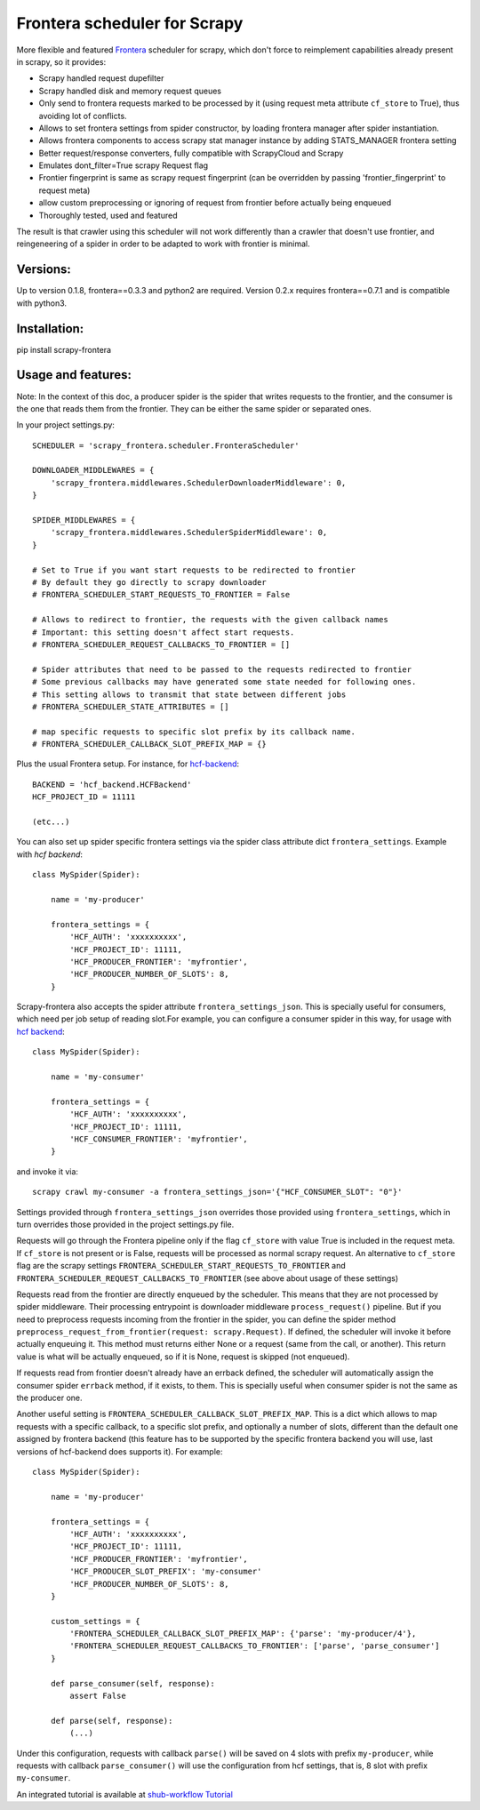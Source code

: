 Frontera scheduler for Scrapy
=============================

More flexible and featured `Frontera <https://github.com/scrapinghub/frontera>`_ scheduler for scrapy, which don't force to reimplement
capabilities already present in scrapy, so it provides:

- Scrapy handled request dupefilter
- Scrapy handled disk and memory request queues
- Only send to frontera requests marked to be processed by it (using request meta attribute ``cf_store`` to True), thus avoiding lot of conflicts.
- Allows to set frontera settings from spider constructor, by loading frontera manager after spider instantiation.
- Allows frontera components to access scrapy stat manager instance by adding STATS_MANAGER frontera setting
- Better request/response converters, fully compatible with ScrapyCloud and Scrapy
- Emulates dont_filter=True scrapy Request flag
- Frontier fingerprint is same as scrapy request fingerprint (can be overridden by passing 'frontier_fingerprint' to request meta)
- allow custom preprocessing or ignoring of request from frontier before actually being enqueued
- Thoroughly tested, used and featured

The result is that crawler using this scheduler will not work differently than a crawler that doesn't use frontier, and
reingeneering of a spider in order to be adapted to work with frontier is minimal. 


Versions:
---------

Up to version 0.1.8, frontera==0.3.3 and python2 are required. Version 0.2.x requires frontera==0.7.1 and is compatible with python3.

Installation:
-------------

pip install scrapy-frontera


Usage and features:
-------------------

Note: In the context of this doc, a producer spider is the spider that writes requests to the frontier, and the consumer is the one that reads
them from the frontier. They can be either the same spider or separated ones.

In your project settings.py::

    SCHEDULER = 'scrapy_frontera.scheduler.FronteraScheduler'

    DOWNLOADER_MIDDLEWARES = {
        'scrapy_frontera.middlewares.SchedulerDownloaderMiddleware': 0,
    }

    SPIDER_MIDDLEWARES = {
        'scrapy_frontera.middlewares.SchedulerSpiderMiddleware': 0,
    }

    # Set to True if you want start requests to be redirected to frontier
    # By default they go directly to scrapy downloader
    # FRONTERA_SCHEDULER_START_REQUESTS_TO_FRONTIER = False

    # Allows to redirect to frontier, the requests with the given callback names
    # Important: this setting doesn't affect start requests.
    # FRONTERA_SCHEDULER_REQUEST_CALLBACKS_TO_FRONTIER = []

    # Spider attributes that need to be passed to the requests redirected to frontier
    # Some previous callbacks may have generated some state needed for following ones.
    # This setting allows to transmit that state between different jobs
    # FRONTERA_SCHEDULER_STATE_ATTRIBUTES = []

    # map specific requests to specific slot prefix by its callback name.
    # FRONTERA_SCHEDULER_CALLBACK_SLOT_PREFIX_MAP = {}


Plus the usual Frontera setup. For instance, for `hcf-backend <https://github.com/scrapinghub/hcf-backend>`_::

    BACKEND = 'hcf_backend.HCFBackend'
    HCF_PROJECT_ID = 11111

    (etc...)

You can also set up spider specific frontera settings via the spider class attribute dict ``frontera_settings``. Example
with `hcf backend`::

    class MySpider(Spider):

        name = 'my-producer'

        frontera_settings = {
            'HCF_AUTH': 'xxxxxxxxxx',
            'HCF_PROJECT_ID': 11111,
            'HCF_PRODUCER_FRONTIER': 'myfrontier',
            'HCF_PRODUCER_NUMBER_OF_SLOTS': 8,
        }

Scrapy-frontera also accepts the spider attribute ``frontera_settings_json``. This is specially useful for consumers, which need per job
setup of reading slot.For example, you can configure a consumer spider in this way, for usage with `hcf backend <https://github.com/scrapinghub/hcf-backend>`_::

    class MySpider(Spider):

        name = 'my-consumer'

        frontera_settings = {
            'HCF_AUTH': 'xxxxxxxxxx',
            'HCF_PROJECT_ID': 11111,
            'HCF_CONSUMER_FRONTIER': 'myfrontier',
        }


and invoke it via::

        scrapy crawl my-consumer -a frontera_settings_json='{"HCF_CONSUMER_SLOT": "0"}'

Settings provided through ``frontera_settings_json`` overrides those provided using ``frontera_settings``, which in turn overrides those provided in the
project settings.py file.

Requests will go through the Frontera pipeline only if the flag ``cf_store`` with value True is included in the request meta. If ``cf_store`` is not present
or is False, requests will be processed as normal scrapy request. An alternative to ``cf_store`` flag are the scrapy settings ``FRONTERA_SCHEDULER_START_REQUESTS_TO_FRONTIER`` and ``FRONTERA_SCHEDULER_REQUEST_CALLBACKS_TO_FRONTIER`` (see above about usage of these settings)

Requests read from the frontier are directly enqueued by the scheduler. This means that they are not processed by spider middleware. Their
processing entrypoint is downloader middleware ``process_request()`` pipeline. But if you need to preprocess requests incoming from the frontier
in the spider, you can define the spider method ``preprocess_request_from_frontier(request: scrapy.Request)``. If defined, the scheduler will invoke
it before actually enqueuing it. This method must returns either None or a request (same from the call, or another). This return value is what
will be actually enqueued, so if it is None, request is skipped (not enqueued).

If requests read from frontier doesn't already have an errback defined, the scheduler will automatically assign the consumer spider ``errback`` method,
if it exists, to them. This is specially useful when consumer spider is not the same as the producer one.

Another useful setting is ``FRONTERA_SCHEDULER_CALLBACK_SLOT_PREFIX_MAP``. This is a dict which allows to map requests with a specific callback, to a specific slot prefix, and optionally a number of slots, different than the default one assigned by frontera backend (this feature has to be supported by the specific frontera backend you will use, last versions of hcf-backend does supports it). For example::

    class MySpider(Spider):

        name = 'my-producer'

        frontera_settings = {
            'HCF_AUTH': 'xxxxxxxxxx',
            'HCF_PROJECT_ID': 11111,
            'HCF_PRODUCER_FRONTIER': 'myfrontier',
            'HCF_PRODUCER_SLOT_PREFIX': 'my-consumer'
            'HCF_PRODUCER_NUMBER_OF_SLOTS': 8,
        }

        custom_settings = {
            'FRONTERA_SCHEDULER_CALLBACK_SLOT_PREFIX_MAP': {'parse': 'my-producer/4'},
            'FRONTERA_SCHEDULER_REQUEST_CALLBACKS_TO_FRONTIER': ['parse', 'parse_consumer']
        }

        def parse_consumer(self, response):
            assert False

        def parse(self, response):
            (...)

Under this configuration, requests with callback ``parse()`` will be saved on 4 slots with prefix ``my-producer``, while requests with callback ``parse_consumer()`` will use the configuration from hcf settings, that is, 8 slot with prefix ``my-consumer``.

An integrated tutorial is available at `shub-workflow Tutorial <https://github.com/scrapinghub/shub-workflow/wiki/Basic-Tutorial>`_
